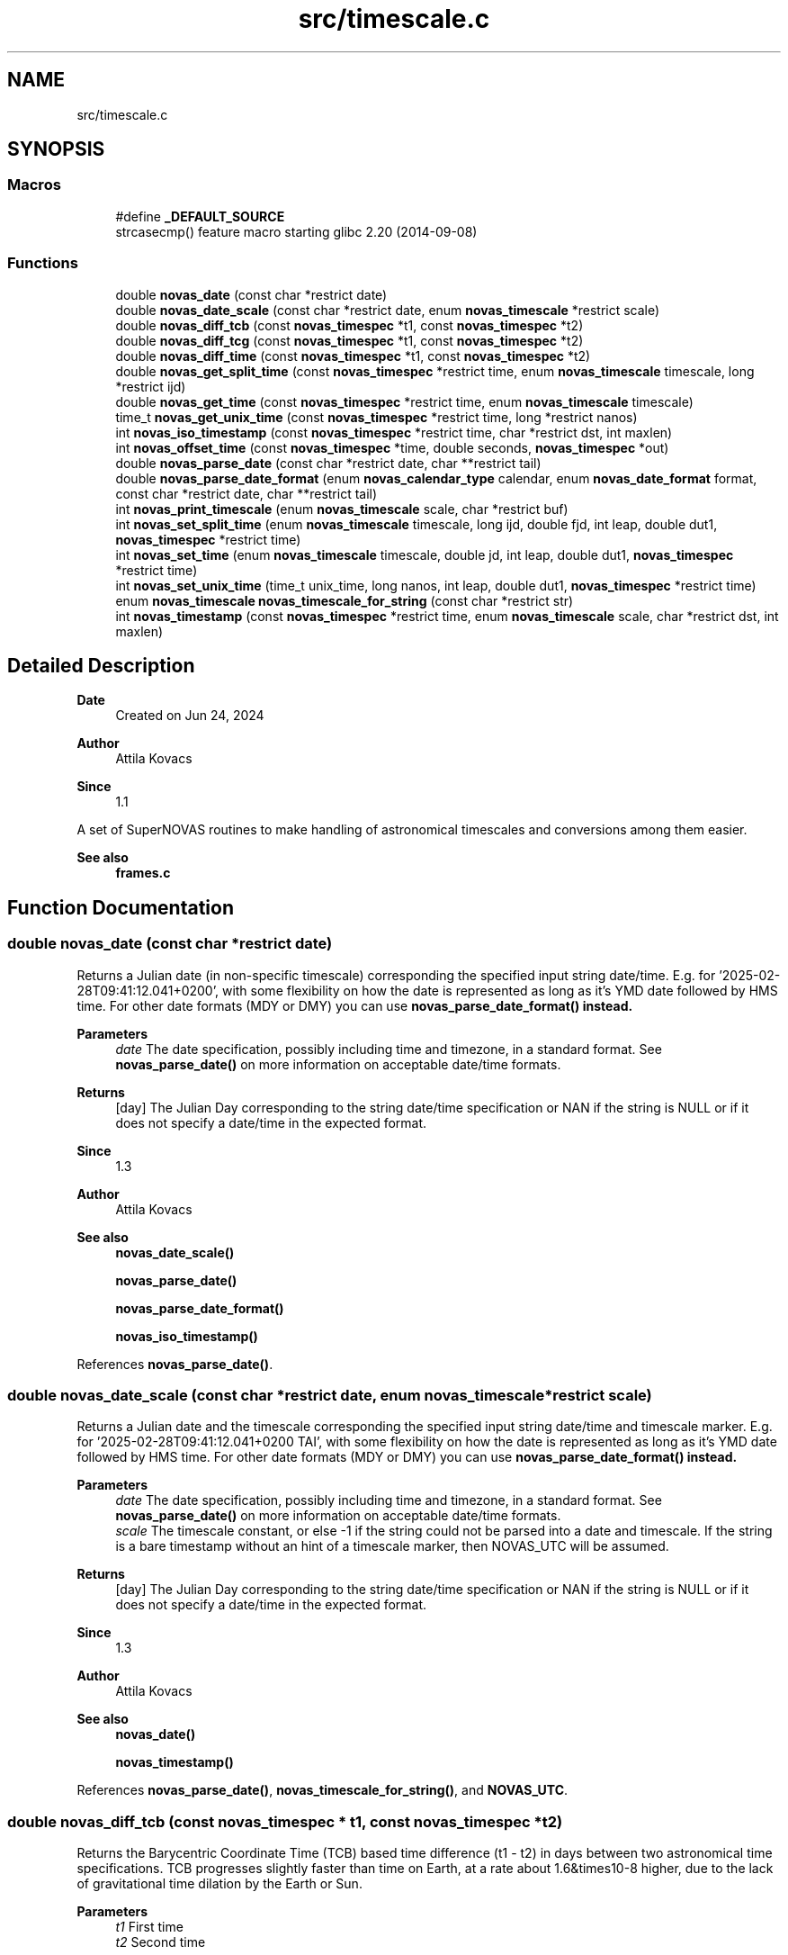 .TH "src/timescale.c" 3 "Version v1.3" "SuperNOVAS" \" -*- nroff -*-
.ad l
.nh
.SH NAME
src/timescale.c
.SH SYNOPSIS
.br
.PP
.SS "Macros"

.in +1c
.ti -1c
.RI "#define \fB_DEFAULT_SOURCE\fP"
.br
.RI "strcasecmp() feature macro starting glibc 2\&.20 (2014-09-08) "
.in -1c
.SS "Functions"

.in +1c
.ti -1c
.RI "double \fBnovas_date\fP (const char *restrict date)"
.br
.ti -1c
.RI "double \fBnovas_date_scale\fP (const char *restrict date, enum \fBnovas_timescale\fP *restrict scale)"
.br
.ti -1c
.RI "double \fBnovas_diff_tcb\fP (const \fBnovas_timespec\fP *t1, const \fBnovas_timespec\fP *t2)"
.br
.ti -1c
.RI "double \fBnovas_diff_tcg\fP (const \fBnovas_timespec\fP *t1, const \fBnovas_timespec\fP *t2)"
.br
.ti -1c
.RI "double \fBnovas_diff_time\fP (const \fBnovas_timespec\fP *t1, const \fBnovas_timespec\fP *t2)"
.br
.ti -1c
.RI "double \fBnovas_get_split_time\fP (const \fBnovas_timespec\fP *restrict time, enum \fBnovas_timescale\fP timescale, long *restrict ijd)"
.br
.ti -1c
.RI "double \fBnovas_get_time\fP (const \fBnovas_timespec\fP *restrict time, enum \fBnovas_timescale\fP timescale)"
.br
.ti -1c
.RI "time_t \fBnovas_get_unix_time\fP (const \fBnovas_timespec\fP *restrict time, long *restrict nanos)"
.br
.ti -1c
.RI "int \fBnovas_iso_timestamp\fP (const \fBnovas_timespec\fP *restrict time, char *restrict dst, int maxlen)"
.br
.ti -1c
.RI "int \fBnovas_offset_time\fP (const \fBnovas_timespec\fP *time, double seconds, \fBnovas_timespec\fP *out)"
.br
.ti -1c
.RI "double \fBnovas_parse_date\fP (const char *restrict date, char **restrict tail)"
.br
.ti -1c
.RI "double \fBnovas_parse_date_format\fP (enum \fBnovas_calendar_type\fP calendar, enum \fBnovas_date_format\fP format, const char *restrict date, char **restrict tail)"
.br
.ti -1c
.RI "int \fBnovas_print_timescale\fP (enum \fBnovas_timescale\fP scale, char *restrict buf)"
.br
.ti -1c
.RI "int \fBnovas_set_split_time\fP (enum \fBnovas_timescale\fP timescale, long ijd, double fjd, int leap, double dut1, \fBnovas_timespec\fP *restrict time)"
.br
.ti -1c
.RI "int \fBnovas_set_time\fP (enum \fBnovas_timescale\fP timescale, double jd, int leap, double dut1, \fBnovas_timespec\fP *restrict time)"
.br
.ti -1c
.RI "int \fBnovas_set_unix_time\fP (time_t unix_time, long nanos, int leap, double dut1, \fBnovas_timespec\fP *restrict time)"
.br
.ti -1c
.RI "enum \fBnovas_timescale\fP \fBnovas_timescale_for_string\fP (const char *restrict str)"
.br
.ti -1c
.RI "int \fBnovas_timestamp\fP (const \fBnovas_timespec\fP *restrict time, enum \fBnovas_timescale\fP scale, char *restrict dst, int maxlen)"
.br
.in -1c
.SH "Detailed Description"
.PP 

.PP
\fBDate\fP
.RS 4
Created on Jun 24, 2024 
.RE
.PP
\fBAuthor\fP
.RS 4
Attila Kovacs 
.RE
.PP
\fBSince\fP
.RS 4
1\&.1
.RE
.PP
A set of SuperNOVAS routines to make handling of astronomical timescales and conversions among them easier\&.
.PP
\fBSee also\fP
.RS 4
\fBframes\&.c\fP 
.RE
.PP

.SH "Function Documentation"
.PP 
.SS "double novas_date (const char *restrict date)"
Returns a Julian date (in non-specific timescale) corresponding the specified input string date/time\&. E\&.g\&. for '2025-02-28T09:41:12\&.041+0200', with some flexibility on how the date is represented as long as it's YMD date followed by HMS time\&. For other date formats (MDY or DMY) you can use \fC\fBnovas_parse_date_format()\fP\fP instead\&.
.PP
\fBParameters\fP
.RS 4
\fIdate\fP The date specification, possibly including time and timezone, in a standard format\&. See \fBnovas_parse_date()\fP on more information on acceptable date/time formats\&. 
.RE
.PP
\fBReturns\fP
.RS 4
[day] The Julian Day corresponding to the string date/time specification or NAN if the string is NULL or if it does not specify a date/time in the expected format\&.
.RE
.PP
\fBSince\fP
.RS 4
1\&.3 
.RE
.PP
\fBAuthor\fP
.RS 4
Attila Kovacs
.RE
.PP
\fBSee also\fP
.RS 4
\fBnovas_date_scale()\fP 
.PP
\fBnovas_parse_date()\fP 
.PP
\fBnovas_parse_date_format()\fP 
.PP
\fBnovas_iso_timestamp()\fP 
.RE
.PP

.PP
References \fBnovas_parse_date()\fP\&.
.SS "double novas_date_scale (const char *restrict date, enum \fBnovas_timescale\fP *restrict scale)"
Returns a Julian date and the timescale corresponding the specified input string date/time and timescale marker\&. E\&.g\&. for '2025-02-28T09:41:12\&.041+0200 TAI', with some flexibility on how the date is represented as long as it's YMD date followed by HMS time\&. For other date formats (MDY or DMY) you can use \fC\fBnovas_parse_date_format()\fP\fP instead\&.
.PP
\fBParameters\fP
.RS 4
\fIdate\fP The date specification, possibly including time and timezone, in a standard format\&. See \fBnovas_parse_date()\fP on more information on acceptable date/time formats\&. 
.br
\fIscale\fP The timescale constant, or else -1 if the string could not be parsed into a date and timescale\&. If the string is a bare timestamp without an hint of a timescale marker, then NOVAS_UTC will be assumed\&. 
.RE
.PP
\fBReturns\fP
.RS 4
[day] The Julian Day corresponding to the string date/time specification or NAN if the string is NULL or if it does not specify a date/time in the expected format\&.
.RE
.PP
\fBSince\fP
.RS 4
1\&.3 
.RE
.PP
\fBAuthor\fP
.RS 4
Attila Kovacs
.RE
.PP
\fBSee also\fP
.RS 4
\fBnovas_date()\fP 
.PP
\fBnovas_timestamp()\fP 
.RE
.PP

.PP
References \fBnovas_parse_date()\fP, \fBnovas_timescale_for_string()\fP, and \fBNOVAS_UTC\fP\&.
.SS "double novas_diff_tcb (const \fBnovas_timespec\fP * t1, const \fBnovas_timespec\fP * t2)"
Returns the Barycentric Coordinate Time (TCB) based time difference (t1 - t2) in days between two astronomical time specifications\&. TCB progresses slightly faster than time on Earth, at a rate about 1\&.6&times10\*{-8\*}  higher, due to the lack of gravitational time dilation by the Earth or Sun\&.
.PP
\fBParameters\fP
.RS 4
\fIt1\fP First time 
.br
\fIt2\fP Second time 
.RE
.PP
\fBReturns\fP
.RS 4
[s] Precise TCB time difference (t1-t2), or NAN if one of the inputs was NULL (errno will be set to EINVAL)
.RE
.PP
\fBSee also\fP
.RS 4
\fBnovas_diff_tcg()\fP 
.PP
\fBnovas_diff_time()\fP
.RE
.PP
\fBSince\fP
.RS 4
1\&.1 
.RE
.PP
\fBAuthor\fP
.RS 4
Attila Kovacs 
.RE
.PP

.PP
References \fBnovas_diff_time()\fP\&.
.SS "double novas_diff_tcg (const \fBnovas_timespec\fP * t1, const \fBnovas_timespec\fP * t2)"
Returns the Geocentric Coordinate Time (TCG) based time difference (t1 - t2) in days between two astronomical time specifications\&. TCG progresses slightly faster than time on Earth, at a rate about 7&times10\*{-10\*}  higher, due to the lack of gravitational time dilation by Earth\&. TCG is an appropriate time measure for a spacecraft that is in the proximity of the orbit of Earth, but far enough from Earth such that the relativistic effects of Earth's gravity can be ignored\&.
.PP
\fBParameters\fP
.RS 4
\fIt1\fP First time 
.br
\fIt2\fP Second time 
.RE
.PP
\fBReturns\fP
.RS 4
[s] Precise TCG time difference (t1-t2), or NAN if one of the inputs was NULL (errno will be set to EINVAL)
.RE
.PP
\fBSee also\fP
.RS 4
\fBnovas_diff_tcb()\fP 
.PP
\fBnovas_diff_time()\fP
.RE
.PP
\fBSince\fP
.RS 4
1\&.1 
.RE
.PP
\fBAuthor\fP
.RS 4
Attila Kovacs 
.RE
.PP

.PP
References \fBnovas_diff_time()\fP\&.
.SS "double novas_diff_time (const \fBnovas_timespec\fP * t1, const \fBnovas_timespec\fP * t2)"
Returns the Terrestrial Time (TT) based time difference (t1 - t2) in days between two astronomical time specifications\&.
.PP
\fBParameters\fP
.RS 4
\fIt1\fP First time 
.br
\fIt2\fP Second time 
.RE
.PP
\fBReturns\fP
.RS 4
[s] Precise time difference (t1-t2), or NAN if one of the inputs was NULL (errno will be set to EINVAL)
.RE
.PP
\fBSee also\fP
.RS 4
\fBnovas_set_time()\fP 
.PP
\fBnovas_offset_time()\fP 
.PP
\fBnovas_diff_tcb()\fP 
.PP
\fBnovas_diff_tcg()\fP
.RE
.PP
\fBSince\fP
.RS 4
1\&.1 
.RE
.PP
\fBAuthor\fP
.RS 4
Attila Kovacs 
.RE
.PP

.PP
References \fBnovas_timespec::fjd_tt\fP, and \fBnovas_timespec::ijd_tt\fP\&.
.SS "double novas_get_split_time (const \fBnovas_timespec\fP *restrict time, enum \fBnovas_timescale\fP timescale, long *restrict ijd)"
Returns the fractional Julian date of an astronomical time in the specified timescale, as an integer and fractional part\&. The two-component split of the time allows for absolute precisions at the picosecond level, as opposed to \fC\fBnovas_set_time()\fP\fP, whose precision is limited to a few microseconds typically\&.
.PP
The accuracy of Barycentric Time measures (TDB and TCB) relative to other time measures is limited by the precision of the \fCtbd2tt()\fP implemenation, to around 10 s\&.
.PP
REFERENCES: 
.PD 0
.IP "1." 4
IAU 1991, RECOMMENDATION III\&. XXIst General Assembly of the International Astronomical Union\&. Retrieved 6 June 2019\&. 
.IP "2." 4
IAU 2006 resolution 3, see Recommendation and footnotes, note 3\&. 
.IP "3." 4
Fairhead, L\&. & Bretagnon, P\&. (1990) Astron\&. & Astrophys\&. 229, 240\&. 
.IP "4." 4
Kaplan, G\&. (2005), US Naval Observatory Circular 179\&. 
.IP "5." 4
\fChttps://naif\&.jpl\&.nasa\&.gov/pub/naif/toolkit_docs/FORTRAN/req/time\&.html\fP 
.IP "6." 4
\fChttps://gssc\&.esa\&.int/navipedia/index\&.php/Transformations_between_Time_Systems\fP 
.PP
.PP
\fBParameters\fP
.RS 4
\fItime\fP Pointer to the astronomical time specification data structure\&. 
.br
\fItimescale\fP The astronomical time scale in which the returned Julian Date is to be provided 
.br
\fIijd\fP [day] The integer part of the Julian date in the requested timescale\&. It may be NULL if not required\&. 
.RE
.PP
\fBReturns\fP
.RS 4
[day] The fractional part of the Julian date in the requested timescale or NAN is the time argument is NULL (ijd will be set to -1 also)\&.
.RE
.PP
\fBSee also\fP
.RS 4
\fBnovas_set_split_time()\fP 
.PP
\fBnovas_get_time()\fP
.RE
.PP
\fBSince\fP
.RS 4
1\&.1 
.RE
.PP
\fBAuthor\fP
.RS 4
Attila Kovacs 
.RE
.PP

.PP
References \fBNOVAS_GPS\fP, \fBNOVAS_TAI\fP, \fBNOVAS_TCB\fP, \fBNOVAS_TCG\fP, \fBNOVAS_TDB\fP, \fBNOVAS_TT\fP, \fBNOVAS_UT1\fP, and \fBNOVAS_UTC\fP\&.
.SS "double novas_get_time (const \fBnovas_timespec\fP *restrict time, enum \fBnovas_timescale\fP timescale)"
Returns the fractional Julian date of an astronomical time in the specified timescale\&. The returned time is accurate to a few s (microsecond) due to the inherent precision of the double-precision result\&. For higher precision applications you may use \fC\fBnovas_get_split_time()\fP\fP instead, which has an inherent accuracy at the picosecond level\&.
.PP
\fBParameters\fP
.RS 4
\fItime\fP Pointer to the astronomical time specification data structure\&. 
.br
\fItimescale\fP The astronomical time scale in which the returned Julian Date is to be provided 
.RE
.PP
\fBReturns\fP
.RS 4
[day] The Julian date in the requested timescale\&.
.RE
.PP
\fBSee also\fP
.RS 4
\fBnovas_set_time()\fP 
.PP
\fBnovas_get_split_time()\fP
.RE
.PP
\fBSince\fP
.RS 4
1\&.1 
.RE
.PP
\fBAuthor\fP
.RS 4
Attila Kovacs 
.RE
.PP

.PP
References \fBnovas_get_split_time()\fP\&.
.SS "time_t novas_get_unix_time (const \fBnovas_timespec\fP *restrict time, long *restrict nanos)"
Returns the UNIX time for an astronomical time instant\&.
.PP
\fBParameters\fP
.RS 4
\fItime\fP Pointer to the astronomical time specification data structure\&. 
.br
\fInanos\fP [ns] UTC sub-second component\&. It may be NULL if not required\&. 
.RE
.PP
\fBReturns\fP
.RS 4
[s] The integer UNIX time, or -1 if the input time is NULL\&.
.RE
.PP
\fBSee also\fP
.RS 4
\fBnovas_set_unix_time()\fP 
.PP
\fBnovas_get_time()\fP
.RE
.PP
\fBSince\fP
.RS 4
1\&.1 
.RE
.PP
\fBAuthor\fP
.RS 4
Attila Kovacs 
.RE
.PP

.PP
References \fBnovas_get_split_time()\fP, and \fBNOVAS_UTC\fP\&.
.SS "int novas_iso_timestamp (const \fBnovas_timespec\fP *restrict time, char *restrict dst, int maxlen)"
Prints a UTC-based ISO timestamp to millisecond precision to the specified string buffer\&. E\&.g\&.:
.PP
.PP
.nf

 2025-01-26T21:32:49\&.701Z
.fi
.PP
.PP
NOTES: 
.PD 0
.IP "1." 4
The timestamp uses the conventional date of the time\&. That is Gregorian dates after the Gregorian calendar reform of 15 October 1582, and Julian/Roman dates prior to that\&. 
.IP "2." 4
B\&.C\&. dates are indicated with years <=0 according to the astronomical and ISO 8601 convention, i\&.e\&., X B\&.C\&. as (1-X), so 45 B\&.C\&. as -44\&. 
.PP
.PP
\fBParameters\fP
.RS 4
\fItime\fP Pointer to the astronomical time specification data structure\&. 
.br
\fIdst\fP Output string buffer\&. At least 25 bytes are required for a complete timestamp with termination\&. 
.br
\fImaxlen\fP The maximum number of characters that can be printed into the output buffer, including the string termination\&. If the full ISO timestamp is longer than \fCmaxlen\fP, then it will be truncated to fit in the allotted space, including a termination character\&. 
.RE
.PP
\fBReturns\fP
.RS 4
the number of characters printed into the string buffer, not including the termination\&. As such it is at most \fCmaxlen - 1\fP\&.
.RE
.PP
\fBSince\fP
.RS 4
1\&.3 
.RE
.PP
\fBAuthor\fP
.RS 4
Attila Kovacs
.RE
.PP
\fBSee also\fP
.RS 4
\fBnovas_timestamp()\fP 
.PP
novas_parse_time() 
.RE
.PP

.PP
References \fBnovas_get_split_time()\fP, and \fBNOVAS_UTC\fP\&.
.SS "int novas_offset_time (const \fBnovas_timespec\fP * time, double seconds, \fBnovas_timespec\fP * out)"
Increments the astrometric time by a given amount\&.
.PP
\fBParameters\fP
.RS 4
\fItime\fP Original time specification 
.br
\fIseconds\fP [s] Seconds to add to the original 
.br
\fIout\fP New incremented time specification\&. It may be the same as the input\&. 
.RE
.PP
\fBReturns\fP
.RS 4
0 if successful, or else -1 if either the input or the output is NULL (errno will be set to EINVAL)\&.
.RE
.PP
\fBSee also\fP
.RS 4
\fBnovas_set_time()\fP 
.PP
\fBnovas_diff_time()\fP
.RE
.PP
\fBSince\fP
.RS 4
1\&.1 
.RE
.PP
\fBAuthor\fP
.RS 4
Attila Kovacs 
.RE
.PP

.PP
References \fBnovas_timespec::fjd_tt\fP, and \fBnovas_timespec::ijd_tt\fP\&.
.SS "double novas_parse_date (const char *restrict date, char **restrict tail)"
Parses a date/time string into a Julian date specification\&. Typically the date may be an ISO date specification, but with some added flexibility\&. The date must be YMD-type with full year, followed the month (numerical or name or 3-letter abbreviation), and the day\&. The components may be separated by dash \fC-\fP, underscore \fC_\fP, dot \fC\&.\fP, slash '/', or spaces/tabs, or any combination thereof\&. The date may be followed by a time specification in HMS format, separated from the date by the letter \fCT\fP or \fCt\fP, or spaces, comma \fC,\fP, or semicolon \fC;\fP, or underscore \fC_\fP or a combination thereof\&. Finally, the time may be followed by the letter \fCZ\fP, or \fCz\fP (for UTC) or else {+/-}HH[:[MM]] time zone specification\&.
.PP
For example:
.PP
.PP
.nf

 2025-01-26
 2025 January 26
 2025_Jan_26
 2025-01-26T19:33:08Z
 2025\&.01\&.26T19:33:08
 2025 1 26 19h33m28\&.113
 2025/1/26 19:33:28+02
 2025-01-26T19:33:28-0600
 2025 Jan 26 19:33:28+05:30
.fi
.PP
.PP
are all valid dates that can be parsed\&.
.PP
NOTES: 
.PD 0
.IP "1." 4
This function uses Gregorian dates since their introduction on 1582 October 15, and Julian/Roman datew before that, as was the convention of the time\&. I\&.e\&., the day before of the introduction of the Gregorian calendar reform is 1582 October 4\&.
.PP

.IP "2." 4
B\&.C\&. dates are indicated with years <=0 according to the astronomical and ISO 8601 convention, i\&.e\&., X B\&.C\&. as (1-X), so 45 B\&.C\&. as -44\&. 
.PP
.PP
\fBParameters\fP
.RS 4
\fIdate\fP The date specification, possibly including time and timezone, in a standard format\&. 
.br
\fItail\fP (optional) If not NULL it will be set to the next character in the string after the parsed time\&. The parsing will consume empty space characters after the time specification also, returning a pointer to the next token after\&.
.RE
.PP
\fBReturns\fP
.RS 4
[day] The Julian Day corresponding to the string date/time specification or NAN if the string is NULL or if it does not specify a date/time in the expected format\&.
.RE
.PP
\fBSince\fP
.RS 4
1\&.3 
.RE
.PP
\fBAuthor\fP
.RS 4
Attila Kovacs
.RE
.PP
\fBSee also\fP
.RS 4
\fBnovas_date()\fP 
.PP
\fBnovas_date_scale()\fP 
.PP
\fBnovas_parse_date_format()\fP 
.PP
\fBnovas_timescale_for_string()\fP 
.PP
\fBnovas_iso_timestamp()\fP 
.PP
\fBnovas_timestamp()\fP 
.RE
.PP

.PP
References \fBNOVAS_ASTRONOMICAL_CALENDAR\fP, \fBnovas_parse_date_format()\fP, and \fBNOVAS_YMD\fP\&.
.SS "double novas_parse_date_format (enum \fBnovas_calendar_type\fP calendar, enum \fBnovas_date_format\fP format, const char *restrict date, char **restrict tail)"
Parses a calndar date/time string, expressed in the specified type of calendar, into a Julian day (JD)\&. The date must be composed of a full year (e\&.g\&. 2025), a month (numerical or name or 3-letter abbreviation, e\&.g\&. '01', '1', 'January', or 'Jan'), and a day (e\&.g\&. '08' or '8')\&. The components may be separated by dash \fC-\fP, underscore \fC_\fP, dot \fC\&.\fP, slash '/', or spaces/tabs, or any combination thereof\&. The components will be parsed in the specified order\&.
.PP
The date may be followed by a time specification in HMS format, separated from the date by the letter \fCT\fP or \fCt\fP, or spaces, comma \fC,\fP, or semicolon \fC;\fP or underscore '_', or a combination thereof\&. Finally, the time may be followed by the letter \fCZ\fP, or \fCz\fP (for UTC) or else by a {+/-}HH[:[MM]] time zone specification\&.
.PP
For example, for \fCformat\fP NOVAS_YMD, all of the following strings may specify the date:
.PP
.PP
.nf

 2025-01-26
 2025 January 26
 2025_Jan_26
 2025-01-26T19:33:08Z
 2025\&.01\&.26T19:33:08
 2025 1 26 19h33m28\&.113
 2025/1/26 19:33:28+02
 2025-01-26T19:33:28-0600
 2025 Jan 26 19:33:28+05:30
.fi
.PP
.PP
are all valid dates that can be parsed\&.
.PP
If your date format cannot be parsed with this function, you may parse it with your own function into year, month, day, and decimal hour-of-day components, and use \fBjulian_date()\fP with those\&.
.PP
NOTES: 
.PD 0
.IP "1." 4
B\&.C\&. dates are indicated with years <=0 according to the astronomical and ISO 8601 convention, i\&.e\&., X B\&.C\&. as (1-X), so 45 B\&.C\&. as -44\&. 
.PP
.PP
\fBParameters\fP
.RS 4
\fIcalendar\fP The type of calendar to use: NOVAS_ASTRONOMICAL_CALENDAR, NOVAS_GREGORIAN_CALENDAR, or NOVAS_ROMAN_CALENDAR\&. 
.br
\fIformat\fP Expected order of date components: NOVAS_YMD, NOVAS_DMY, or NOVAS_MDY\&. 
.br
\fIdate\fP The date specification, possibly including time and timezone, in the specified standard format\&. 
.br
\fItail\fP (optional) If not NULL it will be set to the next character in the string after the parsed time\&. The parsing will consume empty space characters after the time specification also, returning a pointer to the next token after\&.
.RE
.PP
\fBReturns\fP
.RS 4
[day] The Julian Day corresponding to the string date/time specification or NAN if the string is NULL or if it does not specify a date/time in the expected format\&.
.RE
.PP
\fBSince\fP
.RS 4
1\&.3 
.RE
.PP
\fBAuthor\fP
.RS 4
Attila Kovacs
.RE
.PP
\fBSee also\fP
.RS 4
\fBnovas_parse_date()\fP 
.PP
\fBnovas_timescale_for_string()\fP 
.PP
\fBnovas_iso_timestamp()\fP 
.PP
\fBjulian_date()\fP 
.RE
.PP

.PP
References \fBnovas_debug()\fP, \fBNOVAS_DEBUG_OFF\fP, \fBNOVAS_DMY\fP, \fBnovas_get_debug_mode()\fP, \fBnovas_jd_from_date()\fP, \fBNOVAS_MDY\fP, \fBnovas_parse_hms()\fP, and \fBNOVAS_YMD\fP\&.
.SS "int novas_print_timescale (enum \fBnovas_timescale\fP scale, char *restrict buf)"
Prints the standard string representation of the timescale to the specified buffer\&. The string is terminated after\&. E\&.g\&. 'UTC', or 'TAI'\&. It will print dates in the Gregorian calendar, which was introduced in was introduced on 15 October 1582 only\&. Thus the
.PP
\fBParameters\fP
.RS 4
\fIscale\fP The timescale 
.br
\fIbuf\fP String in which to print\&. It should have at least 4-bytes of available storage\&. 
.RE
.PP
\fBReturns\fP
.RS 4
the number of characters printed, not including termination, or else -1 if the timescale is invalid or the output buffer is NULL\&.
.RE
.PP
\fBSince\fP
.RS 4
1\&.3 
.RE
.PP
\fBAuthor\fP
.RS 4
Attila Kovacs
.RE
.PP
\fBSee also\fP
.RS 4
\fBnovas_timestamp()\fP 
.PP
\fBnovas_timescale_for_string()\fP 
.RE
.PP

.PP
References \fBNOVAS_GPS\fP, \fBNOVAS_TAI\fP, \fBNOVAS_TCB\fP, \fBNOVAS_TCG\fP, \fBNOVAS_TDB\fP, \fBNOVAS_TT\fP, \fBNOVAS_UT1\fP, and \fBNOVAS_UTC\fP\&.
.SS "int novas_set_split_time (enum \fBnovas_timescale\fP timescale, long ijd, double fjd, int leap, double dut1, \fBnovas_timespec\fP *restrict time)"
Sets an astronomical time to the split Julian Date value, defined in the specified timescale\&. The split into the integer and fractional parts can be done in any convenient way\&. The highest precision is reached if the fractional part is  1 day\&. In that case, the time may be specified to picosecond accuracy, if needed\&.
.PP
The accuracy of Barycentric Time measures (TDB and TCB) relative to other time measures is limited by the precision of \fCtbd2tt()\fP implementation, to around 10 s\&.
.PP
REFERENCES: 
.PD 0
.IP "1." 4
IAU 1991, RECOMMENDATION III\&. XXIst General Assembly of the International Astronomical Union\&. Retrieved 6 June 2019\&. 
.IP "2." 4
IAU 2006 resolution 3, see Recommendation and footnotes, note 3\&. 
.IP "3." 4
Fairhead, L\&. & Bretagnon, P\&. (1990) Astron\&. & Astrophys\&. 229, 240\&. 
.IP "4." 4
Kaplan, G\&. (2005), US Naval Observatory Circular 179\&. 
.IP "5." 4
\fChttps://naif\&.jpl\&.nasa\&.gov/pub/naif/toolkit_docs/FORTRAN/req/time\&.html\fP 
.IP "6." 4
\fChttps://gssc\&.esa\&.int/navipedia/index\&.php/Transformations_between_Time_Systems\fP 
.PP
.PP
\fBParameters\fP
.RS 4
\fItimescale\fP The astronomical time scale in which the Julian Date is given 
.br
\fIijd\fP [day] integer part of the Julian day in the specified timescale 
.br
\fIfjd\fP [day] fractional part Julian day value in the specified timescale 
.br
\fIleap\fP [s] Leap seconds, e\&.g\&. as published by IERS Bulletin C\&. 
.br
\fIdut1\fP [s] UT1-UTC time difference, e\&.g\&. as published in IERS Bulletin A\&. 
.br
\fItime\fP Pointer to the data structure that uniquely defines the astronomical time for all applications\&. 
.RE
.PP
\fBReturns\fP
.RS 4
0 if successful, or else -1 if there was an error (errno will be set to indicate the type of error)\&.
.RE
.PP
\fBSee also\fP
.RS 4
\fBnovas_set_time()\fP 
.PP
\fBnovas_set_unix_time()\fP 
.PP
\fBnovas_get_split_time()\fP 
.PP
\fBnovas_timescale_for_string()\fP
.RE
.PP
\fBSince\fP
.RS 4
1\&.1 
.RE
.PP
\fBAuthor\fP
.RS 4
Attila Kovacs 
.RE
.PP

.PP
References \fBNOVAS_GPS\fP, \fBNOVAS_TAI\fP, \fBNOVAS_TCB\fP, \fBNOVAS_TCG\fP, \fBNOVAS_TDB\fP, \fBNOVAS_TT\fP, \fBNOVAS_UT1\fP, \fBNOVAS_UTC\fP, and \fBtt2tdb()\fP\&.
.SS "int novas_set_time (enum \fBnovas_timescale\fP timescale, double jd, int leap, double dut1, \fBnovas_timespec\fP *restrict time)"
Sets an astronomical time to the fractional Julian Date value, defined in the specified timescale\&. The time set this way is accurate to a few s (microseconds) due to the inherent precision of the double-precision argument\&. For higher precision applications you may use \fC\fBnovas_set_split_time()\fP\fP instead, which has an inherent accuracy at the picosecond level\&.
.PP
\fBParameters\fP
.RS 4
\fItimescale\fP The astronomical time scale in which the Julian Date is given 
.br
\fIjd\fP [day] Julian day value in the specified timescale 
.br
\fIleap\fP [s] Leap seconds, e\&.g\&. as published by IERS Bulletin C\&. 
.br
\fIdut1\fP [s] UT1-UTC time difference, e\&.g\&. as published in IERS Bulletin A\&. 
.br
\fItime\fP Pointer to the data structure that uniquely defines the astronomical time for all applications\&. 
.RE
.PP
\fBReturns\fP
.RS 4
0 if successful, or else -1 if there was an error (errno will be set to indicate the type of error)\&.
.RE
.PP
\fBSee also\fP
.RS 4
\fBnovas_set_split_time()\fP 
.PP
\fBnovas_set_unix_time()\fP 
.PP
\fBnovas_get_time()\fP 
.PP
\fBnovas_timescale_for_string()\fP
.RE
.PP
\fBSince\fP
.RS 4
1\&.1 
.RE
.PP
\fBAuthor\fP
.RS 4
Attila Kovacs 
.RE
.PP

.PP
References \fBnovas_set_split_time()\fP\&.
.SS "int novas_set_unix_time (time_t unix_time, long nanos, int leap, double dut1, \fBnovas_timespec\fP *restrict time)"
Sets an astronomical time to a UNIX time value\&. UNIX time is defined as UTC seconds measured since 0 UTC, 1 Jan 1970 (the start of the UNIX era)\&. Specifying time this way supports precisions to the nanoseconds level by construct\&. Specifying UNIX time in split seconds and nanoseconds is a common way CLIB handles precision time, e\&.g\&. with \fCstruct timespec\fP and functions like \fCclock_gettime()\fP (see \fCtime\&.h\fP)\&.
.PP
\fBParameters\fP
.RS 4
\fIunix_time\fP [s] UNIX time (UTC) seconds 
.br
\fInanos\fP [ns] UTC sub-second component 
.br
\fIleap\fP [s] Leap seconds, e\&.g\&. as published by IERS Bulletin C\&. 
.br
\fIdut1\fP [s] UT1-UTC time difference, e\&.g\&. as published in IERS Bulletin A\&. 
.br
\fItime\fP Pointer to the data structure that uniquely defines the astronomical time for all applications\&. 
.RE
.PP
\fBReturns\fP
.RS 4
0 if successful, or else -1 if there was an error (errno will be set to indicate the type of error)\&.
.RE
.PP
\fBSee also\fP
.RS 4
\fBnovas_set_time()\fP 
.PP
\fBnovas_get_unix_time()\fP 
.PP
clock_gettime() 
.PP
struct timespec
.RE
.PP
\fBSince\fP
.RS 4
1\&.1 
.RE
.PP
\fBAuthor\fP
.RS 4
Attila Kovacs 
.RE
.PP

.PP
References \fBnovas_set_split_time()\fP, and \fBNOVAS_UTC\fP\&.
.SS "enum \fBnovas_timescale\fP novas_timescale_for_string (const char *restrict str)"
Returns the timescale constant for a string that denotes the timescale in with a standard abbreviation (case insensitive)\&. The following values are recognised: 'UTC', 'UT', 'UT0', 'UT1', 'GMT', 'TAI', 'GPS', 'TT', 'ET', 'TCG', 'TCB', 'TDB'\&.
.PP
\fBParameters\fP
.RS 4
\fIstr\fP String specifying an astronomical timescale 
.RE
.PP
\fBReturns\fP
.RS 4
The SuperNOVAS timescale constant (<=0), or else -1 if the string was NULL, empty, or could not be matched to a timescale value (errno will be set to EINVAL also)\&.
.RE
.PP
\fBSince\fP
.RS 4
1\&.3 
.RE
.PP
\fBAuthor\fP
.RS 4
Attila Kovacs
.RE
.PP
\fBSee also\fP
.RS 4
\fBnovas_set_time()\fP 
.PP
\fBnovas_set_split_time()\fP 
.PP
\fBnovas_print_timescale()\fP 
.RE
.PP

.PP
References \fBNOVAS_GPS\fP, \fBNOVAS_TAI\fP, \fBNOVAS_TCB\fP, \fBNOVAS_TCG\fP, \fBNOVAS_TDB\fP, \fBNOVAS_TT\fP, \fBNOVAS_UT1\fP, and \fBNOVAS_UTC\fP\&.
.SS "int novas_timestamp (const \fBnovas_timespec\fP *restrict time, enum \fBnovas_timescale\fP scale, char *restrict dst, int maxlen)"
Prints a timestamp to millisecond precision in the specified timescale to the specified string buffer\&. E\&.g\&.:
.PP
.PP
.nf

 2025-01-26T21:32:49\&.701 TAI
.fi
.PP
.PP
NOTES: 
.PD 0
.IP "1." 4
The timestamp uses the astronomical date\&. That is Gregorian dates after the Gregorian calendar reform of 15 October 1582, and Julian/Roman dates prior to that\&.
.PP

.IP "2." 4
B\&.C\&. dates are indicated with years <=0 according to the astronomical and ISO 8601 convention, i\&.e\&., X B\&.C\&. as (1-X), so 45 B\&.C\&. as -44\&. 
.PP
.PP
\fBParameters\fP
.RS 4
\fItime\fP Pointer to the astronomical time specification data structure\&. 
.br
\fIscale\fP The timescale to use\&. 
.br
\fIdst\fP Output string buffer\&. At least 28 bytes are required for a complete timestamp with termination\&. 
.br
\fImaxlen\fP The maximum number of characters that can be printed into the output buffer, including the string termination\&. If the full ISO timestamp is longer than \fCmaxlen\fP, then it will be truncated to fit in the allotted space, including a termination character\&. 
.RE
.PP
\fBReturns\fP
.RS 4
the number of characters printed into the string buffer, not including the termination\&. As such it is at most \fCmaxlen - 1\fP\&.
.RE
.PP
\fBSince\fP
.RS 4
1\&.3 
.RE
.PP
\fBAuthor\fP
.RS 4
Attila Kovacs
.RE
.PP
\fBSee also\fP
.RS 4
\fBnovas_iso_timestamp()\fP 
.RE
.PP

.PP
References \fBnovas_get_split_time()\fP, and \fBnovas_print_timescale()\fP\&.
.SH "Author"
.PP 
Generated automatically by Doxygen for SuperNOVAS from the source code\&.
